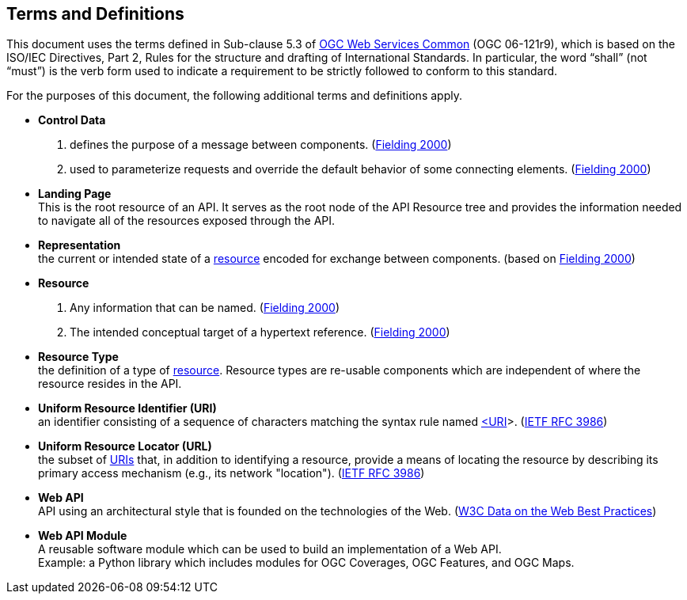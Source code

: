 [[terms_and_definitions]]
== Terms and Definitions
This document uses the terms defined in Sub-clause 5.3 of https://portal.opengeospatial.org/files/?artifact_id=38867[OGC Web Services Common] (OGC 06-121r9), which is based on the ISO/IEC Directives, Part 2, Rules for the structure and drafting of International Standards. In particular, the word “shall” (not “must”) is the verb form used to indicate a requirement to be strictly followed to conform to this standard.

For the purposes of this document, the following additional terms and definitions apply.

[[control-data-definition]]
* *Control Data* +
. defines the purpose of a message between components. (<<fielding2000,Fielding 2000>>)
. used to parameterize requests and
override the default behavior of some connecting elements. (<<fielding2000,Fielding 2000>>)

[[landing-page-definition]]
* *Landing Page* +
This is the root resource of an API. It serves as the root node of the API Resource tree and provides the information needed to navigate all of the resources exposed through the API.

[[representation-definition]]
* *Representation* +
the current or intended state of a <<resource-definition,resource>> encoded for exchange between components. (based on <<fielding2000,Fielding 2000>>)

[[resource-definition]]
* *Resource* +
. Any information that can be
named. (<<fielding2000,Fielding 2000>>) +
. The intended conceptual target of a hypertext reference. (<<fielding2000,Fielding 2000>>)

[[resource-type-definition]]
* *Resource Type* +
the definition of a type of <<resource-definition,resource>>. Resource types are re-usable components which are independent of where the resource resides in the API.  

[[uri-definition]]
* *Uniform Resource Identifier (URI)* +
an identifier consisting of a sequence of characters matching the syntax rule named <<identifier-concepts,<URI>>>. (<<rfc3986,IETF RFC 3986>>)

[[url-definition]]
* *Uniform Resource Locator (URL)* +
the subset of <<uri-definition,URIs>> that, in addition to identifying a resource, provide a means of locating the resource by describing its primary access mechanism (e.g., its network "location"). (<<rfc3986,IETF RFC 3986>>)

[[webapi-definition]]
* *Web API* +
API using an architectural style that is founded on the technologies of the Web. (<<DWBP,W3C Data on the Web Best Practices>>)

[[webapi-module-definition]]
* *Web API Module* +
A reusable software module which can be used to build an implementation of a Web API. +
Example: a Python library which includes modules for OGC Coverages, OGC Features, and OGC Maps.  


